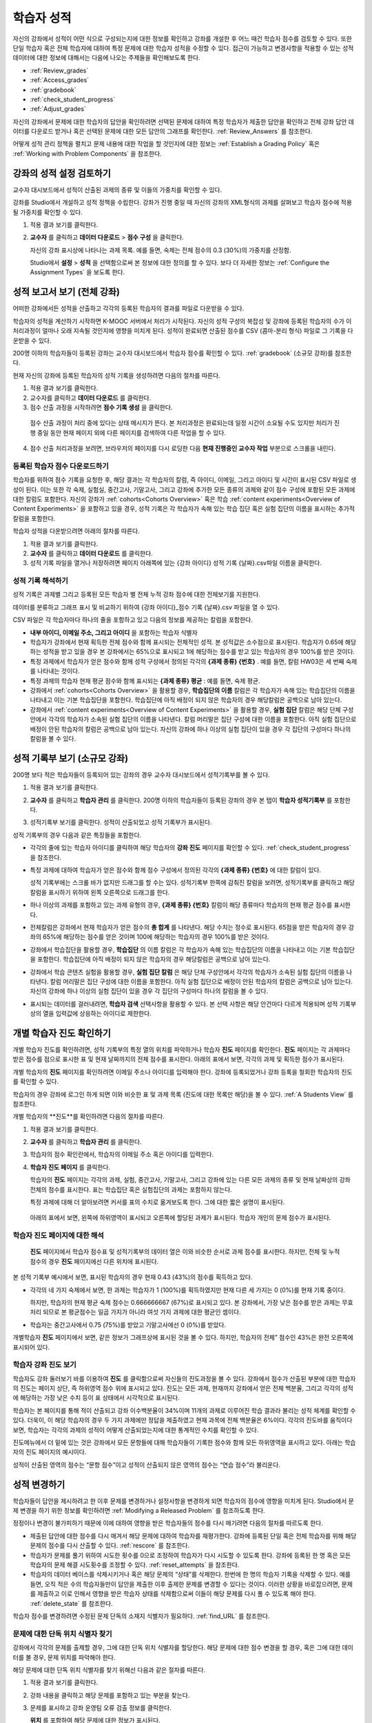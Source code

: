 .. _Grades:

############################
학습자 성적
############################

자신의 강좌에서 성적이 어떤 식으로 구성되는지에 대한 정보를 확인하고 강좌를 개설한 후 어느 때건 학습자 점수를 검토할 수 있다. 또한 단일 학습자 혹은 전체 학습자에 대하여 특정 문제에 대한 학습자 성적을 수정할 수 있다. 접근이 가능하고 변경사항을 적용할 수 있는 성적 데이터에 대한 정보에 대해서는 다음에 나오는 주제들을 확인해보도록 한다.   

* :ref:`Review_grades`

* :ref:`Access_grades`

* :ref:`gradebook`

* :ref:`check_student_progress`

* :ref:`Adjust_grades`

자신의 강좌에서 문제에 대한 학습자의 답안을 확인하려면 선택된 문제에 대하여 특정 학습자가 제출한 답안을 확인하고 전체 강좌 답안 데이터를 다운로드 받거나 혹은 선택된 문제에 대한 모든 답안의 그래프를 확인한다. :ref:`Review_Answers` 를 참조한다. 

어떻게 성적 관리 정책을 펼치고 문제 내용에 대한 작업을 할 것인지에 대한 정보는 :ref:`Establish a Grading Policy` 혹은 :ref:`Working with Problem Components` 을 참조한다. 


.. _Review_grades:

********************************************************
강좌의 성적 설정 검토하기
********************************************************

교수자 대시보드에서 성적이 산출된 과제의 종류 및 이들의 가중치를 확인할 수 있다. 

강좌를 Studio에서 개설하고 성적 정책을 수립한다. 강좌가 진행 중일 때 자신의 강좌의 XML형식의 과제를 살펴보고 학습자 점수에 적용될 가중치를 확인할 수 있다.  

..  DOC-290: research this statement before including anything like it: Below the list of graded assignment types and their weights, each *public* subsection and unit that contains an assignment is listed.

#. 적용 결과 보기를 클릭한다. 

#. **교수자** 를 클릭하고 **데이터 다운로드** > **점수 구성** 을 클릭한다.

   자신의 강좌 표시상에 나타나는 과제 목록. 예를 들면, 숙제는 전체 점수의 0.3 (30%)의 가중치를 산정함.  

   .. image:: ../../../shared/building_and_running_chapters/Images/Grading_Configuration.png
     :alt: XML of course assignment types and weights for grading

   Studio에서 **설정** > **성적** 을 선택함으로써 본 정보에 대한 정의를 할 수 있다. 보다 더 자세한 정보는 :ref:`Configure the Assignment Types` 을 보도록 한다. 

   .. image:: ../../../shared/building_and_running_chapters/Images/Grading_Configuration_Studio.png
     :alt: Studio example of homework assignment type and grading weight

.. 중요:: 강좌를 시작하고 강좌 점수 정책, 점수를 산출하는 하위 분야, 혹은 점수 산출하는 부분에 대해서 변경사항을 적용할 경우 이는 강좌 및 데이터의 분석에 대한 학습자 경험에 영향을 미치게 된다. 필수불가결한 변경사항의 경우 예를 들면 **강좌 정보** 페이지상에서 학습자들에게 명시되어야 하며 연구자를 위하여 면밀히 검토해야 한다

.. _Access_grades:

********************************************************
성적 보고서 보기 (전체 강좌)
********************************************************

어떠한 강좌에서든 성적을 산출하고 각각의 등록된 학습자의 결과를 파일로 다운받을 수 있다. 

학습자의 성적을 계산하기 시작하면 K-MOOC 서버에서 처리가 시작된다. 자신의 성적 구성의 복잡성 및 강좌에 등록된 학습자의 수가 이 처리과정이 얼마나 오래 지속될 것인지에 영향을 미치게 된다. 성적이 완료되면 산출된 점수를 CSV (콤마-분리 형식) 파일로 그 기록을 다운받을 수 있다.

200명 이하의 학습자들이 등록된 강좌는 교수자 대시보드에서 학습자 점수를 확인할 수 있다. :ref:`gradebook` (소규모 강좌)를 참조한다.

현재 자신의 강좌에 등록된 학습자의 성적 기록을 생성하려면 다음의 절차를 따른다.

#. 적용 결과 보기를 클릭한다. 

#. 교수자를 클릭하고 **데이터 다운로드** 를 클릭한다. 

#. 점수 산출 과정을 시작하려면 **점수 기록 생성** 을 클릭한다.

  점수 산출 과정이 처리 중에 있다는 상태 메시지가 뜬다. 본 처리과정은 완료되는데 일정 시간이 소요될 수도 있지만 처리가 진행 중일 동안 현재 페이지 외에 다른 페이지를 검색하여 다른 작업을 할 수 있다.

4. 점수 산출 처리과정을 보려면, 브라우저의 페이지를 다시 로딩한 다음 **현재 진행중인 교수자 작업** 부분으로 스크롤을 내린다.  

==========================================
등록된 학습자 점수 다운로드하기
==========================================

학습자를 위하여 점수 기록을 요청한 후, 해당 결과는 각 학습자의 칼럼, 즉 아이디, 이메일, 그리고 아이디 및 시간이 표시된 CSV 파일로 생성이 된다. 이는 또한 각 숙제, 실험실, 중간고사, 기말고사, 그리고 강좌에 추가한 모든 종류의 과제와 같이 점수 구성에 포함된 모든 과제에 대한 칼럼도 포함한다. 자신의 강좌가 :ref:`cohorts<Cohorts Overview>` 혹은 학습 :ref:`content experiments<Overview of Content Experiments>` 을 포함하고 있을 경우, 성적 기록은 각 학습자가 속해 있는 학습 집단 혹은 실험 집단의 이름을 표시하는 추가적 칼럼을 포함한다.   


.. 중요:: 본 파일은 가족 교육 권리 및 사생활 보호 법(FERPA)와 같이 비밀의 그리고 개인적으로 파악 가능한 데이터를 포함하고 있기 때문에, 본 파일을 열거나 저장할 경우 자신이 속해 기관의 데이터 관리를 따르도록 한다.   

학습자 성적을 다운받으려면 아래의 절차를 따른다. 

#. 적용 결과 보기를 클릭한다. 

#. **교수자** 를 클릭하고 **데이터 다운로드** 를 클릭한다.  

#. 성적 기록 파일을 열거나 저장하려면 페이지 아래쪽에 있는 {강좌 아이디} 성적 기록 {날짜}.csv파일 이름을 클릭한다.  


.. 참고:: 학습자 데이터의 우연한 유출을 막기 위하여 본 페이지의 링크를 클릭함으로써 파일을 다운로드 받을 수 있다. 다른 어떤곳에서 재사용을 위하여 본 링크들을 복사하지 않는다. 이 링크들은 5분 후에 만료된다. 본 페이지의 링크는 페이지가 5분 이상 열려 있을 경우에도 만료된다. 필요하다면, 페이지를 다시 새롭게 하고 새로운 링크를 생성한다.

.. _Interpret the Grade Report:

=====================================
성적 기록 해석하기
=====================================

성적 기록은 과제별 그리고 등록된 모든 학습자 별 전체 누적 강좌 점수에 대한 전체보기를 지원한다. 

데이터를 분류하고 그래프 표시 및 비교하기 위하여 {강좌 아이디}_점수 기록 {날짜}.csv 파일을 열 수 있다.  

.. image:: ../../../shared/building_and_running_chapters/Images/Grade_Report.png
  :alt: A course grade report, opened in Excel, showing the grades acheived by 
        students on several homework assignments and the midterm

CSV 파일은 각 학습자마다 하나의 줄을 포함하고 있고 다음의 정보를 제공하는 칼럼을 포함한다. 

* **내부 아이디, 이메일 주소, 그리고 아이디** 을 포함하는 학습자 식별자

* 학습자가 강좌에서 현재 획득한 전체 점수와 함께 표시되는 전체적인 성적. 본 성적값은 소수점으로 표시된다. 학습자가 0.65에 해당하는 성적을 받고 있을 경우 본 강좌에서는 65%으로 표시되고 1에 해당하는 점수를 받고 있는 학습자의 경우 100%를 받은 것이다.

* 특정 과제에서 학습자가 얻은 점수와 함께 성적 구성에서 정의된 각각의 **{과제 종류} {번호}** . 예를 들면, 칼럼 HW03은 세 번째 숙제를 나타내는 것이다. 

* 특정 과제의 학습자 현재 평균 점수와 함께 표시되는 **{과제 종류} 평균** : 예를 들면, 숙제 평균. 

* 강좌에서 :ref:`cohorts<Cohorts Overview>` 을 활용할 경우, **학습집단의 이름** 칼럼은 각 학습자가 속해 있는 학습집단의 이름을 나타내고 이는 기본 학습집단을 포함한다. 학습집단에 아직 배정이 되지 않은 학습자의 경우 해당칼럼은 공백으로 남아 있는다. 

* 강좌에서 :ref:`content experiments<Overview of Content Experiments>` 을 활용할 경우, **실험 집단** 칼럼은 해당 단체 구성안에서 각각의 학습자가 소속된 실험 집단의 이름을 나타낸다. 칼럼 머리말은 집단 구성에 대한 이름을 포함한다. 아직 실험 집단으로 배정이 안된 학습자의 칼럼은 공백으로 남아 있는다. 자신의 강좌에 하나 이상의 실험 집단이 있을 경우 각 집단의 구성마다 하나의 칼럼을 볼 수 있다.  

.. 참고:: 성적 기록은 과제에 대한 개별적인 질문 혹은 학습자 답안 분포에 대한 정보는 포함하지 않는다. 

.. _gradebook:

********************************************************
성적 기록부 보기 (소규모 강좌)
********************************************************

200명 보다 적은 학습자들이 등록되어 있는 강좌의 경우 교수자 대시보드에서 성적기록부를 볼 수 있다. 

#. 적용 결과 보기를 클릭한다. 

#. **교수자** 를 클릭하고 **학습자 관리** 를 클릭한다. 200명 이하의 학습자들이 등록된 강좌의 경우 본 탭이 **학습자 성적기록부** 를 포함한다.

#. 성적기록부 보기를 클릭한다. 성적이 산출되었고 성적 기록부가 표시된다. 

   .. image:: ../../../shared/building_and_running_chapters/Images/Student_Gradebook.png
     :alt: Course gradebook with rows for students and columns for assignment
         types

성적 기록부의 경우 다음과 같은 특징들을 포함한다. 

* 각각의 줄에 있는 학습자 아이디를 클릭하여 해당 학습자의 **강좌 진도** 페이지를 확인할 수 있다. :ref:`check_student_progress` 을 참조한다. 

* 특정 과제에 대하여 학습자가 얻은 점수와 함께 점수 구성에서 정의된 각각의 **{과제 종류} {번호}** 에 대한 칼럼이 있다.

  성적 기록부에는 스크롤 바가 없지만 드래그를 할 수는 있다. 성적기록부 한쪽에 감춰진 칼럼을 보려면, 성적기록부를 클릭하고 해당 칼럼을 표시하기 위하여 왼쪽 오른쪽으로 드래그를 한다. 

* 하나 이상의 과제를 포함하고 있는 과제 유형의 경우, **{과제 종류} {번호}** 칼럼이 해당 종류마다 학습자의 현재 평균 점수를 표시한다. 

* 전체칼럼은 강좌에서 현재 학습자가 얻은 점수의 **총 합계** 를 나타낸다. 해당 수치는 정수로 표시된다. 65점을 받은 학습자의 경우 강좌의 65%에 해당하는 점수를 얻은 것이며 100에 해당하는 학습자의 경우 100%를 받은 것이다.

* 강좌에서 학습집단을 활용할 경우, **학습집단** 의 이름 칼럼은 각 학습자가 속해 있는 학습집단의 이름을 나타내고 이는 기본 학습집단을 포함한다. 학습집단에 아직 배정이 되지 않은 학습자의 경우 해당칼럼은 공백으로 남아 있는다. 

* 강좌에서 학습 콘텐츠 실험을 활용할 경우, **실험 집단 칼럼** 은 해당 단체 구성안에서 각각의 학습자가 소속된 실험 집단의 이름을 나타낸다. 칼럼 머리말은 집단 구성에 대한 이름을 포함한다. 아직 실험 집단으로 배정이 안된 학습자의 칼럼은 공백으로 남아 있는다. 자신의 강좌에 하나 이상의 실험 집단이 있을 경우 각 집단의 구성마다 하나의 칼럼을 볼 수 있다. 

* 표시되는 데이터를 걸러내려면, **학습자 검색** 선택사항을 활용할 수 있다. 본 선택 사항은 해당 안건마다 다르게 적용되며 성적 기록부상의 열을 입력값에 상응하는 아이디로 제한한다.  

.. _check_student_progress:

****************************************
개별 학습자 진도 확인하기
****************************************

개별 학습자 진도를 확인하려면, 성적 기록부의 특정 열의 위치를 파악하거나 학습자 **진도** 페이지를 확인한다. **진도** 페이지는 각 과제마다 받은 점수를 점으로 표시한 표 및 현재 날짜까지의 전체 점수를 표시한다. 아래의 표에서 보면, 각각의 과제 및 획득한 점수가 표시된다.

개별 학습자의 **진도** 페이지를 확인하려면 이메일 주소나 아이디를 입력해야 한다. 강좌에 등록되었거나 강좌 등록을 철회한 학습자의 진도를 확인할 수 있다. 

학습자의 경우 강좌에 로그인 하게 되면 이와 비슷한 표 및 과제 목록 (진도에 대한 목록만 해당)을 볼 수 있다. :ref:`A Students View` 를 참조한다.  

개별 학습자의 **진도**를 확인하려면 다음의 절차를 따른다.

#. 적용 결과 보기를 클릭한다. 

#. **교수자** 를 클릭하고 **학습자 관리** 를 클릭한다. 

#. 학습자의 점수 확인란에서, 학습자의 이메일 주소 혹은 아이디를 입력한다. 


#. **학습자 진도 페이지** 를 클릭한다. 

   학습자의 **진도** 페이지는 각각의 과제, 실험, 중간고사, 기말고사, 그리고 강좌에 있는 다른 모든 과제의 종류 및 현재 날짜상의 강좌 전체의 점수를 표시한다. 표는 학습집단 혹은 실험집단의 과제는 포함하지 않는다. 

   .. image:: ../../../shared/building_and_running_chapters/Images/Student_Progress.png
    :alt: Progress page chart for a student: includes a column graph with the 
          score acheived for each assignment 

   특정 과제에 대해 더 알아보려면 커서를 표의 수치로 옮겨보도록 한다. 그에 대한 짧은 설명이 표시된다. 

   .. image:: ../../../shared/building_and_running_chapters/Images/Student_Progress_mouseover.png
    :alt: Progress page with a tooltip for the X that was graphed for the last
          homework assignment, which indicates that the lowest homework score
          is dropped

  아래의 표에서 보면, 왼쪽에 하위영역이 표시되고 오른쪽에 할당된 과제가 표시된다. 학습자 개인의 문제 점수가 표시된다.  

   .. image:: ../../../shared/building_and_running_chapters/Images/Student_Progress_list.png
    :alt: Bottom portion of a Progress page for the same student with the 
          score acheived for each problem in the first course subsection 

=============================================
학습자 진도 페이지에 대한 해석
=============================================

 **진도** 페이지에서 학습자 점수표 및 성적기록부의 데이터 열은 이와 비슷한 순서로 과제 점수를 표시한다. 하지만, 전체 및 누적 점수의 경우 **진도** 페이지에선 다른 위치에 표시된다. 

본 성적 기록부 예시에서 보면, 표시된 학습자의 경우 현재 0.43 (43%)의 점수를 획득하고 있다.  

.. image:: ../../../shared/building_and_running_chapters/Images/Grade_Report_example.png
 :alt: A course grade report with a single student's information indicated by 
       a rectangle

* 각각의 네 가지 숙제에서 보면, 한 과제는 학습자가 1 (100%)를 획득하였지만 현재 다른 세 가지는 0 (0%)를 현재 기록 중이다. 

  하지만, 학습자의 현재 평균 숙제 점수는 0.666666667 (67%)로 표시되고 있다. 본 강좌에서, 가장 낮은 점수를 받은 과제는 무효처리 되므로 본 평균점수는 일곱 가지가 아니라 여섯 가지 과제에 대한 평균인 셈이다.

* 학습자는 중간고사에서 0.75 (75%)를 받았고 기말고사에선 0 (0%)를 받았다.

개별학습자 **진도** 페이지에서 보면, 같은 정보가 그래프상에 표시된 것을 볼 수 있다. 하지만, 학습자의 전체” 점수인 43%은 완전 오른쪽에 표시되어 있다. 

.. image:: ../../../shared/building_and_running_chapters/Images/Student_Progress.png
 :alt: Progress page for a student also included on the grade report: includes 
       a column graph with the grade acheived for each assignment 

 **진도** 페이지의 표는 강좌에서 제시한 점수 범위를 y축에 표시하고 있다. 본 예시에서는 이수 점수가 60%이고 그렇기 때문에 0.60을 기록한 학습자 끝부터 그 이후까지가 수료증을 받게 된다. 

.. 참고::  **진도** 페이지에 있는 학습자 점수는 문제 점수 데이터베이스 상에 있는 현재 기록을 보여준다. 때때로 이들은 실제 문항 점수와 다르게 나타나기도 한다. 예를 들면, 현재 진행중인 문항의 가중치가 과제에서 변경된 경우, 그리고 모든 학습자들이 해당 문제에 대한 답안을 제출하지 않은 경우 비 동기 현상이 일어날 수 있다.  

.. _A Students View:

=============================================
학습자 강좌 진도 보기
=============================================

학습자도 강좌 둘러보기 바를 이용하여 **진도** 를 클릭함으로써 자신들의 진도과정을 볼 수 있다. 강좌에서 점수가 산출된 부분에 대한 학습자의 진도는 페이지 상단, 즉 하위영역 점수 위에 표시되고 있다. 진도는 모든 과제, 현재까지 강좌에서 얻은 전체 백분율, 그리고 각각의 성적에 해당하는 가장 낮은 수치 등이 표 상태에서 시각적으로 표시된다. 
 
.. image:: ../../../shared/building_and_running_chapters/Images/StudentView_GradeCutoffs.png
 :alt: Image of a student's Course Progress page with the grade cutoffs legend
       highlighted
 
학습자는 본 페이지를 통해 적이 산출되고 강좌 이수백분율이 34%이며 11개의 과제로 이루어진 학습 결과라 불리는 성적 체계를 확인할 수 있다. 더욱이, 이 해당 학습자의 경우 두 가지 과제에만 정답을 제출하였고 현재 과목에 전체 백분율은 6%이다. 각각의 진도바를 움직이다 보면, 학습자는 각각의 과제의 성적이 어떻게 산출되었는지에 대한 통계적인 수치를 확인할 수 있다. 
 
진도메뉴에서 더 밑에 있는 것은 강좌에서 모든 문항들에 대해 학습자들이 기록한 점수와 함께 모든 하위영역을 표시하고 있다. 아래는 학습자의 진도 페이지의 예시이다. 
 
.. image:: ../../../shared/building_and_running_chapters/Images/StudentView_Problems.png
   :width: 800
   :alt: Image of a student's Course Progress page with problems highlighted
 
성적이 산출된 영역의 점수는 “문항 점수”이고 성적이 산출되지 않은 영역의 점수는 “연습 점수”라 불리운다. 

.. _Adjust_grades:

***********************************
성적 변경하기
***********************************

학습자들이 답안을 제시하려고 한 이후 문제를 변경하거나 설정사항을 변경하게 되면 학습자의 점수에 영향을 미치게 된다. Studio에서 문제 변경을 하기 위한 정보를 확인하려면 :ref:`Modifying a Released Problem` 를 참조하도록 한다. 

정정이나 변경이 불가피하기 때문에 이에 대하여 영향을 받은 학습자들의 점수를 다시 매기려면 다음의 절차를 따르도록 한다.

* 제출된 답안에 대한 점수를 다시 매겨서 해당 문제에 대하여 학습자를 재평가한다. 강좌에 등록된 단일 혹은 전체 학습자를 위해 해당 문제의 점수를 다시 산출할 수 있다. :ref:`rescore` 를 참조한다.

* 학습자가 문제를 풀기 위하여 시도한 횟수를 0으로 조정하여 학습자가 다시 시도할 수 있도록 한다. 강좌에 등록된 한 명 혹은 모든 학습자의 문제 해결 시도횟수를 조정할 수 있다. :ref:`reset_attempts` 을 참조한다.

* 학습자의 데이터 베이스를 삭제시키거나 혹은 해당 문제의 “상태”를 삭제한다. 한번에 한 명의 학습자 기록을 삭제할 수 있다. 예를 들면, 오직 적은 수의 학습자들만이 답안을 제출한 이후 출제한 문제를 변경할 수 있다는 것이다. 이러한 상황을 바로잡으려면, 문제를 제출하고 이로 인해서 영향을 받은 학습자 상태를 삭제함으로써 이들이 해당 문제를 다시 풀 수 있도록 해야 한다. :ref:`delete_state` 를 참조한다.    

학습자 점수를 변경하려면 수정된 문제 단독의 소재지 식별자가 필요하다. :ref:`find_URL` 를 참조한다. 

.. _find_URL:

==================================================
문제에 대한 단독 위치 식별자 찾기
==================================================

강좌에서 각각의 문제를 출제할 경우, 그에 대한 단독 위치 식별자를 할당한다. 해당 문제에 대한 점수 변경을 할 경우, 혹은 그에 대한 데이터를 볼 경우, 문제 위치를 파악해야 한다. 

해당 문제에 대한 단독 위치 식별자를 찾기 위해선 다음과 같은 절차를 따른다.   

#. 적용 결과 보기를 클릭한다. 

#. 강좌 내용을 클릭하고 해당 문제를 포함하고 있는 부분을 찾는다. 

#. 문제를 표시하고 강좌 운영팀 오류 검출 정보를 클릭한다. 

   **위치** 를 포함하여 해당 문제에 대한 정보가 표시된다.  

   .. image:: ../../../shared/building_and_running_chapters/Images/Problem_URL.png
    :alt: The Staff Debug view of a problem with the location identifier 
          indicated

4. 문제의 위치를 복사하려면 전체 위치를 선택하고 오른쪽 클릭을 한 후  **복사하기** 를 선택한다. 강좌 운영팀 오류 검출 보기를 닫으려면 뷰어 밖에 있는 브라우저 페이지를 클릭한다. 


.. _rescore:

==========================================
학습자 답안 성적 다시 매기기
==========================================

강좌에서 제시한 모든 문제마다 정답이 있고 허용된 혹은 받아들여질 수 있는 대안이 포함되어 있을 수 있다. 이러한 수치에 변화를 적용하게 되면 이미 제출한 답안들에 대한 성적을 다시 매길 수 있다. 각각의 문제마다 단일 학습자가 제출한 답안에 대해 성적을 다시 매길 수 있고 혹은 전체 등록된 학습자가 제출한 답안을 다시 매길 수 있다. 

.. 참고:: Studio 상에서 정답으로 표기된 문제들만 성적을 다시 매길 수 있다. 이러한 절차는 외부 채점자가 점수를 산출한 문제에 대해 점수를 다시 매길 경우 활용할 수 없다. 

개별 학습자 답안 성적 다시 매기기
-----------------------------------------------

개별 학습자 답안의 성적을 다시 매기려면, 학습자의 아이디 혹은 이메일 주소가 필요하다. 

#. 적용 결과 보기를 클릭한다. 

#. **강좌 내용** 을 클릭하고 성적을 다시 매기고자 하는 문제를 포함하고 있는 부분을 검색한다. 

#. 문제를 표시하고 강좌 운영팀 오류 검출 정보를 클릭한다. 강좌 운영팀 오류 검출 뷰어가 열린다. 

#. **아이디** 에 학습자 이메일 주소나 아이디를 입력하고 학습자 제출 답안 성적 다시 매기기를 클릭한다. 성공적으로 변경하였을 경우 메시지가 뜬다. 

#. 강좌 운영팀 오류 검출 뷰어를 닫으려면 뷰어 밖에 있는 브라우저 페이지를 클릭한다. 

모든 학습자의 답안 성적 다시 매기기
------------------------------------

점수를 다시 매기고자 하는 문제를 파악하려면 위치 식별자가 있어야 한다.  :ref:`find_URL` 를 참조한다. 문제에 대한 성적을 다시 매기려면 다음의 절차를 따른다. 

#. 적용 결과 보기를 클릭한다. 

#. **교수자** 를 클릭하고 **학습자 관리** 를 클릭한다.  

#. **강좌 점수 관리 페이지** 에서 단독 문제 식별자를 입력하고 **모든 학습자 답안 성적 다시 매기기** 를 클릭한다. 

#. 점수 다시 매기기 처리과정이 진행 중이라는 대화창을 보면 **OK** 를 클릭한다. 

   본 처리 과정은 등록된 모든 학습자들을 완료함에 따라 시간이 어느 정도 걸릴 수도 있다. 본 처리과정은 배경상태에서 진행되기 때문에 본 페이지를 벗어나 처리가 진행 중일 동안 다른 작업을 수행할 수 있다. 

6. 성적 다시 매기기 절차의 결과를 보려면 **학습자 배경 작업 기록 보이기나 문제 배경 작업 기록 보이기** 를 클릭한다. 

  표는 각각의 학습자 혹은 문제마다 성적 다시 매기기의 절차 상태를 표시한다. 

.. 참고:: 개별 학습자가 문항에 대해 제출한 답안에 대해서 비슷한 절차를 활용하여 성적을 다시 매길 수 있다. **학습자 별 점수 조정 페이지** 를 통해 학습자 이메일 주소나 아이디 및 단독 문제 식별자를 입력하고 **학습자 답안 성적 다시 매기기** 를 클릭한다. 

.. _reset_attempts:

=====================================
학습자 문제 해결횟수 재설정
=====================================

문제를 제출하고 나면 학습자가 정답을 구하기 위해 시도하는 횟수에 제한을 둘 수 있다. 예상치 못한 문제가 일어날 경우, 특정 학습자의 문제 해결 횟수 시도를 0으로 재설정하여 학습자가 다시 문제 해결을 할 수 있도록 할 수 있다. 예기치 못한 행동이 강좌에 있는 모든 학습자들에게 영향을 미치게 될 경우, 모든 학습자들의 문제 해결 횟수를 0으로 재설정 할 수 있다.  

개별 학습자 문제 해결 횟수 재설정
---------------------------------------------

개별 학습자의 문제 해결 횟수를 0으로 재설정 하려면 학습자의 아이디 혹은 이메일 주소가 필요하다. 

#. 적용 결과 보기를 클릭한다. 

#. **강좌 내용** 을 클릭하고 재설정 하고자 하는 문제가 포함된 부분을 검색한다. 

#. 문제를 표시하고 **강좌 운영팀 오류 검색 정보** 를 클릭한다. 강좌 운영팀 오류 검색 뷰어가 열린다.

#. 아이디란에 학습자의 이메일 주소 혹은 아이디를 입력하고 **학습자 답안 시도 횟수 재설정하기** 를 클릭한다. 성공적으로 조정되었을 경우 메시지가 뜬다. 

#. 강좌 운영팀 오류 검색 뷰어를 닫으려면, 뷰어 밖에 있는 브라우저 페이지를 클릭한다. 

모든 학습자 문제 해결 횟수 재설정

------------------------------------

모든 학습자 문제 해결 횟수를 재설정 하려면 문제의 고유 식별자가 필요하다. :ref:`find_URL` 를 참조한다. 모든 학습자 문제 해결 횟수를 재설정 하려면 다음의 절차를 따른다. 

#. 적용 결과 보기를 클릭한다. 

#.  **교수자** 를 클릭하고 **학습자 관리** 를 클릭한다.

#. 등록된 모든 학습자들의 문제 해결 횟수를 재설정 하려면 과목별 점수 변경 페이지에서 작업하도록 한다. 고유 문제 위치를 입력하고 모든 학습자 문제 해결 횟수 재설정을 클릭한다. 

#. 재설정 처리가 진행 중이라는 대화창이 뜬다. OK를 클릭한다. 

   본 처리과정은 완료되는데 까지 시간이 걸릴 수도 있다. 처리과정은 배경상태에서 진행되기 때문에 현재 페이지를 벗어나 처리가 진행되는 동안 다른 작업을 수행할 수도 있다.

5. 재설정  처리에 대한 결과를 보려면, **학습자 배경 작업 기록 보이기나 문제 배경 작업 기록 보이기를 클릭한다**.

   각각의 학습자 혹은 문제에 대한 해결횟수 재설정 처리과정이 표에 표시된다. 

.. 참고:: 이와 비슷한 절차를 활용하여 개별 학습자의 문제 해결 횟수를 재설정 할 수도 있다. **학습자별 점수** 변경페이지에서 학습자 이메일 주소나 아이디 그리고 고유한 문제 식별자를 입력하고 **학습자 문제 해결 횟수 재설정** 을 클릭한다. 

.. _delete_state:

==================================
학습자 문항 상태 삭제 
==================================

특정 문항에 대해 학습자 상태를 삭제 하려면 학습자의 이메일 주소 혹은 아이디가 필요하다.  

.. 중요:: 학습자 상태는 처리상태에서 영구적으로 지워지게 된다. 다시 되돌릴 수 없다. 

강좌 운영팀 뷰어나 교수자 대시보드를 활용하여 학습자 상태를 삭제한다. 

강좌 운영팀 뷰어를 사용하려면 다음의 절차를 따른다. 

#. 적용 결과 보기를 클릭한다. 

#. **강좌 내용** 을 클릭하여 해당 문제를 포함하고 있는 부분을 검색한다. 

#. 문제를 표시하고 강좌 운영팀 오류 검색 정보를 클릭한다. 강좌 운영팀 오류 검색 뷰어가 열린다. 

#.  **아이디** 에 학습자 이메일 주소나 아이디를 입력하고 **학습자 상태 삭제** 를 클릭한다. 성공적으로 처리가 될 경우 메시지가 뜬다. .

교수자 대시보드를 사용할 경우, 문제 고유의 식별자가 필요하다. :ref:`find_URL` 를 참조한다. 

#. **교수자** 를 클릭하고 **학습자 관리** 를 클릭한다.

#.  **학습자별 점수 변경** 페이지에서 학습자의 이메일 주소 혹은 아이디 및 고유 문제 식별자를 입력하고 **학습자 문항 상태 삭제** 를 클릭한다. 
   
